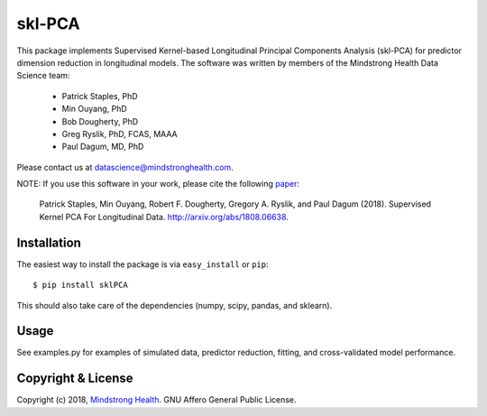 =======
skl-PCA
=======

This package implements Supervised Kernel-based Longitudinal Principal Components Analysis (skl-PCA) for predictor dimension reduction in longitudinal models. The software was written by members of the Mindstrong Health Data Science team:

    * Patrick Staples, PhD
    * Min Ouyang, PhD
    * Bob Dougherty, PhD
    * Greg Ryslik, PhD, FCAS, MAAA
    * Paul Dagum, MD, PhD


Please contact us at `datascience@mindstronghealth.com <datascience@mindstronghealth.com>`_.

NOTE: If you use this software in your work, please cite the following `paper <http://arxiv.org/abs/1808.06638>`_:

    Patrick Staples, Min Ouyang, Robert F. Dougherty, Gregory A. Ryslik, and Paul Dagum (2018). Supervised Kernel PCA For Longitudinal Data. http://arxiv.org/abs/1808.06638.

Installation
------------

The easiest way to install the package is via ``easy_install`` or ``pip``::

    $ pip install sklPCA

This should also take care of the dependencies (numpy, scipy, pandas, and sklearn).

Usage
-----

See examples.py for examples of simulated data, predictor reduction, fitting, and cross-validated model performance.


Copyright & License
-------------------

Copyright (c) 2018, `Mindstrong Health <http://mindstronghealth.com>`_. GNU Affero General Public License.

